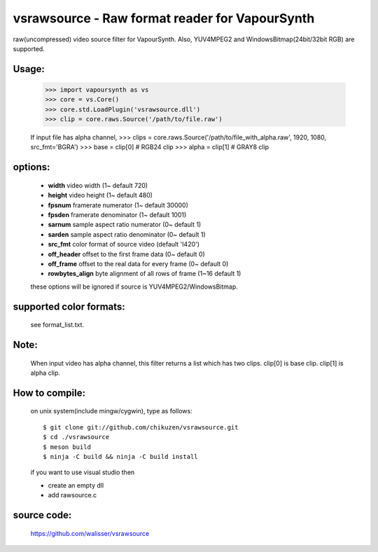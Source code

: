 ===============================================
vsrawsource - Raw format reader for VapourSynth
===============================================
raw(uncompressed) video source filter for VapourSynth.
Also, YUV4MPEG2 and WindowsBitmap(24bit/32bit RGB) are supported.

Usage:
------
    >>> import vapoursynth as vs
    >>> core = vs.Core()
    >>> core.std.LoadPlugin('vsrawsource.dll')
    >>> clip = core.raws.Source('/path/to/file.raw')

    If input file has alpha channel,
    >>> clips = core.raws.Source('/path/to/file_with_alpha.raw', 1920, 1080, src_fmt='BGRA')
    >>> base = clip[0] # RGB24 clip
    >>> alpha = clip[1] # GRAY8 clip

options:
--------
    - **width**          video width (1~ default 720)
    - **height**         video height (1~ default 480)
    - **fpsnum**         framerate numerator (1~ default 30000)
    - **fpsden**         framerate denominator (1~ default 1001)
    - **sarnum**         sample aspect ratio numerator (0~ default 1)
    - **sarden**         sample aspect ratio denominator (0~ default 1)
    - **src_fmt**        color format of source video (default 'I420')
    - **off_header**     offset to the first frame data (0~ default 0)
    - **off_frame**      offset to the real data for every frame (0~ default 0)
    - **rowbytes_align** byte alignment of all rows of frame (1~16 default 1)

    these options will be ignored if source is YUV4MPEG2/WindowsBitmap.

supported color formats:
------------------------
    see format_list.txt.

Note:
-----
    When input video has alpha channel, this filter returns a list which has two clips.
    clip[0] is base clip. clip[1] is alpha clip.

How to compile:
---------------
    on unix system(include mingw/cygwin), type as follows::

    $ git clone git://github.com/chikuzen/vsrawsource.git
    $ cd ./vsrawsource
    $ meson build
    $ ninja -C build && ninja -C build install

    if you want to use visual studio then

    - create an empty dll
    - add rawsource.c

source code:
------------
    https://github.com/walisser/vsrawsource

